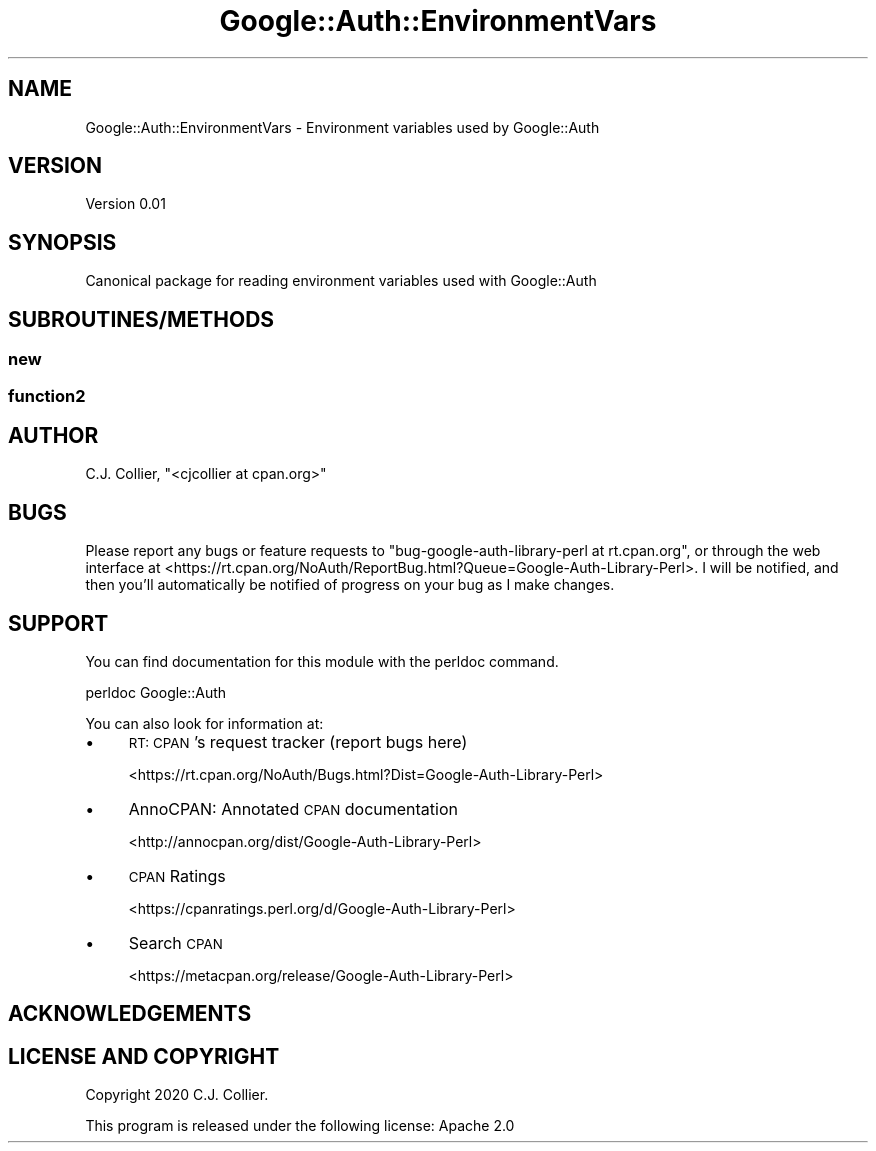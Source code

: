 .\" Automatically generated by Pod::Man 4.10 (Pod::Simple 3.35)
.\"
.\" Standard preamble:
.\" ========================================================================
.de Sp \" Vertical space (when we can't use .PP)
.if t .sp .5v
.if n .sp
..
.de Vb \" Begin verbatim text
.ft CW
.nf
.ne \\$1
..
.de Ve \" End verbatim text
.ft R
.fi
..
.\" Set up some character translations and predefined strings.  \*(-- will
.\" give an unbreakable dash, \*(PI will give pi, \*(L" will give a left
.\" double quote, and \*(R" will give a right double quote.  \*(C+ will
.\" give a nicer C++.  Capital omega is used to do unbreakable dashes and
.\" therefore won't be available.  \*(C` and \*(C' expand to `' in nroff,
.\" nothing in troff, for use with C<>.
.tr \(*W-
.ds C+ C\v'-.1v'\h'-1p'\s-2+\h'-1p'+\s0\v'.1v'\h'-1p'
.ie n \{\
.    ds -- \(*W-
.    ds PI pi
.    if (\n(.H=4u)&(1m=24u) .ds -- \(*W\h'-12u'\(*W\h'-12u'-\" diablo 10 pitch
.    if (\n(.H=4u)&(1m=20u) .ds -- \(*W\h'-12u'\(*W\h'-8u'-\"  diablo 12 pitch
.    ds L" ""
.    ds R" ""
.    ds C` ""
.    ds C' ""
'br\}
.el\{\
.    ds -- \|\(em\|
.    ds PI \(*p
.    ds L" ``
.    ds R" ''
.    ds C`
.    ds C'
'br\}
.\"
.\" Escape single quotes in literal strings from groff's Unicode transform.
.ie \n(.g .ds Aq \(aq
.el       .ds Aq '
.\"
.\" If the F register is >0, we'll generate index entries on stderr for
.\" titles (.TH), headers (.SH), subsections (.SS), items (.Ip), and index
.\" entries marked with X<> in POD.  Of course, you'll have to process the
.\" output yourself in some meaningful fashion.
.\"
.\" Avoid warning from groff about undefined register 'F'.
.de IX
..
.nr rF 0
.if \n(.g .if rF .nr rF 1
.if (\n(rF:(\n(.g==0)) \{\
.    if \nF \{\
.        de IX
.        tm Index:\\$1\t\\n%\t"\\$2"
..
.        if !\nF==2 \{\
.            nr % 0
.            nr F 2
.        \}
.    \}
.\}
.rr rF
.\" ========================================================================
.\"
.IX Title "Google::Auth::EnvironmentVars 3pm"
.TH Google::Auth::EnvironmentVars 3pm "2020-02-08" "perl v5.28.1" "User Contributed Perl Documentation"
.\" For nroff, turn off justification.  Always turn off hyphenation; it makes
.\" way too many mistakes in technical documents.
.if n .ad l
.nh
.SH "NAME"
Google::Auth::EnvironmentVars \- Environment variables used by Google::Auth
.SH "VERSION"
.IX Header "VERSION"
Version 0.01
.SH "SYNOPSIS"
.IX Header "SYNOPSIS"
Canonical package for reading environment variables used with Google::Auth
.SH "SUBROUTINES/METHODS"
.IX Header "SUBROUTINES/METHODS"
.SS "new"
.IX Subsection "new"
.SS "function2"
.IX Subsection "function2"
.SH "AUTHOR"
.IX Header "AUTHOR"
C.J. Collier, \f(CW\*(C`<cjcollier at cpan.org>\*(C'\fR
.SH "BUGS"
.IX Header "BUGS"
Please report any bugs or feature requests to \f(CW\*(C`bug\-google\-auth\-library\-perl at rt.cpan.org\*(C'\fR, or through
the web interface at <https://rt.cpan.org/NoAuth/ReportBug.html?Queue=Google\-Auth\-Library\-Perl>.  I will be notified, and then you'll
automatically be notified of progress on your bug as I make changes.
.SH "SUPPORT"
.IX Header "SUPPORT"
You can find documentation for this module with the perldoc command.
.PP
.Vb 1
\&    perldoc Google::Auth
.Ve
.PP
You can also look for information at:
.IP "\(bu" 4
\&\s-1RT: CPAN\s0's request tracker (report bugs here)
.Sp
<https://rt.cpan.org/NoAuth/Bugs.html?Dist=Google\-Auth\-Library\-Perl>
.IP "\(bu" 4
AnnoCPAN: Annotated \s-1CPAN\s0 documentation
.Sp
<http://annocpan.org/dist/Google\-Auth\-Library\-Perl>
.IP "\(bu" 4
\&\s-1CPAN\s0 Ratings
.Sp
<https://cpanratings.perl.org/d/Google\-Auth\-Library\-Perl>
.IP "\(bu" 4
Search \s-1CPAN\s0
.Sp
<https://metacpan.org/release/Google\-Auth\-Library\-Perl>
.SH "ACKNOWLEDGEMENTS"
.IX Header "ACKNOWLEDGEMENTS"
.SH "LICENSE AND COPYRIGHT"
.IX Header "LICENSE AND COPYRIGHT"
Copyright 2020 C.J. Collier.
.PP
This program is released under the following license: Apache 2.0
